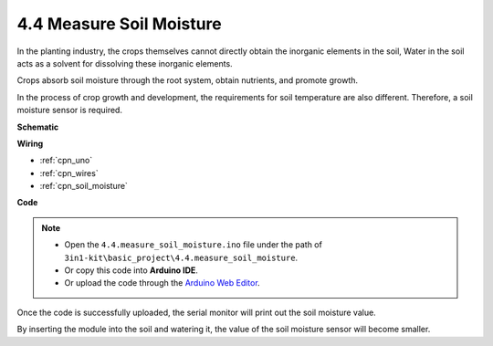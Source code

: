 .. _ar_moisture:

4.4 Measure Soil Moisture
==========================

In the planting industry, the crops themselves cannot directly obtain the inorganic elements in the soil,
Water in the soil acts as a solvent for dissolving these inorganic elements.

Crops absorb soil moisture through the root system, obtain nutrients, and promote growth.

In the process of crop growth and development, the requirements for soil temperature are also different.
Therefore, a soil moisture sensor is required.




**Schematic**

.. image:: img/circuit_5.4_soil.png

**Wiring**



.. image:: img/measure_the_moisture_bb.jpg
    :width: 800
    :align: center

* :ref:`cpn_uno`
* :ref:`cpn_wires`
* :ref:`cpn_soil_moisture`

**Code**

.. note::

    * Open the ``4.4.measure_soil_moisture.ino`` file under the path of ``3in1-kit\basic_project\4.4.measure_soil_moisture``.
    * Or copy this code into **Arduino IDE**.
    
    * Or upload the code through the `Arduino Web Editor <https://docs.arduino.cc/cloud/web-editor/tutorials/getting-started/getting-started-web-editor>`_.

.. raw:: html

    <iframe src=https://create.arduino.cc/editor/sunfounder01/b6f7e756-0f14-4117-9bb2-ee5083b6445f/preview?embed style="height:510px;width:100%;margin:10px 0" frameborder=0></iframe>
    
Once the code is successfully uploaded, the serial monitor will print out the soil moisture value.

By inserting the module into the soil and watering it, the value of the soil moisture sensor will become smaller.